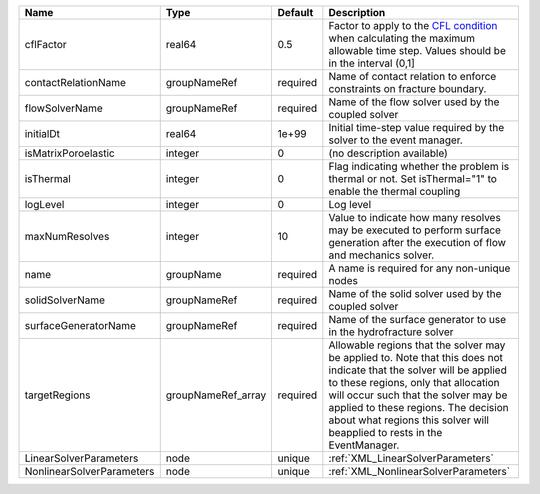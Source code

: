 

========================= ================== ======== ====================================================================================================================================================================================================================================================================================================================== 
Name                      Type               Default  Description                                                                                                                                                                                                                                                                                                            
========================= ================== ======== ====================================================================================================================================================================================================================================================================================================================== 
cflFactor                 real64             0.5      Factor to apply to the `CFL condition <http://en.wikipedia.org/wiki/Courant-Friedrichs-Lewy_condition>`_ when calculating the maximum allowable time step. Values should be in the interval (0,1]                                                                                                                      
contactRelationName       groupNameRef       required Name of contact relation to enforce constraints on fracture boundary.                                                                                                                                                                                                                                                  
flowSolverName            groupNameRef       required Name of the flow solver used by the coupled solver                                                                                                                                                                                                                                                                     
initialDt                 real64             1e+99    Initial time-step value required by the solver to the event manager.                                                                                                                                                                                                                                                   
isMatrixPoroelastic       integer            0        (no description available)                                                                                                                                                                                                                                                                                             
isThermal                 integer            0        Flag indicating whether the problem is thermal or not. Set isThermal="1" to enable the thermal coupling                                                                                                                                                                                                                
logLevel                  integer            0        Log level                                                                                                                                                                                                                                                                                                              
maxNumResolves            integer            10       Value to indicate how many resolves may be executed to perform surface generation after the execution of flow and mechanics solver.                                                                                                                                                                                    
name                      groupName          required A name is required for any non-unique nodes                                                                                                                                                                                                                                                                            
solidSolverName           groupNameRef       required Name of the solid solver used by the coupled solver                                                                                                                                                                                                                                                                    
surfaceGeneratorName      groupNameRef       required Name of the surface generator to use in the hydrofracture solver                                                                                                                                                                                                                                                       
targetRegions             groupNameRef_array required Allowable regions that the solver may be applied to. Note that this does not indicate that the solver will be applied to these regions, only that allocation will occur such that the solver may be applied to these regions. The decision about what regions this solver will beapplied to rests in the EventManager. 
LinearSolverParameters    node               unique   :ref:`XML_LinearSolverParameters`                                                                                                                                                                                                                                                                                      
NonlinearSolverParameters node               unique   :ref:`XML_NonlinearSolverParameters`                                                                                                                                                                                                                                                                                   
========================= ================== ======== ====================================================================================================================================================================================================================================================================================================================== 


